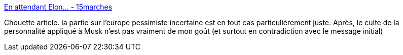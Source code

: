 :jbake-type: post
:jbake-status: published
:jbake-title: En attendant Elon… - 15marches
:jbake-tags: innovation,technologie,politique,_mois_févr.,_année_2016
:jbake-date: 2016-02-22
:jbake-depth: ../
:jbake-uri: shaarli/1456143026000.adoc
:jbake-source: https://nicolas-delsaux.hd.free.fr/Shaarli?searchterm=http%3A%2F%2F15marches.fr%2Fnumerique%2Fen-attendant-elon&searchtags=innovation+technologie+politique+_mois_f%C3%A9vr.+_ann%C3%A9e_2016
:jbake-style: shaarli

http://15marches.fr/numerique/en-attendant-elon[En attendant Elon… - 15marches]

Chouette article. la partie sur l'europe pessimiste incertaine est en tout cas particulièrement juste. Après, le culte de la personnalité appliqué à Musk n'est pas vraiment de mon goût (et surtout en contradiction avec le message initial)
